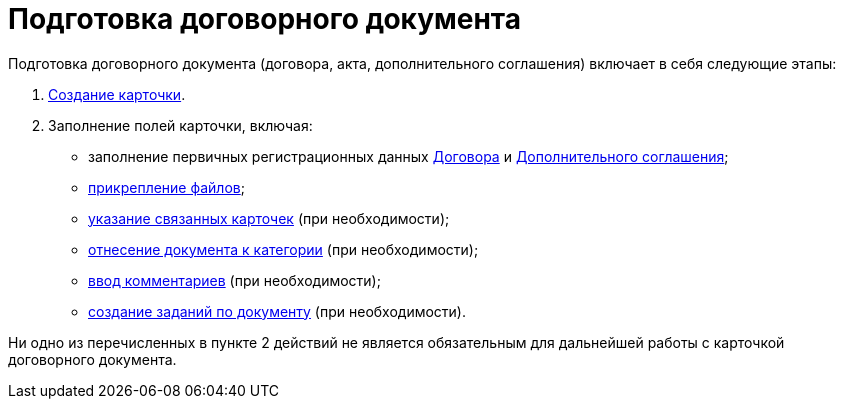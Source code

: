 = Подготовка договорного документа

Подготовка договорного документа (договора, акта, дополнительного соглашения) включает в себя следующие этапы:

. xref:task_Creat_Card_Doc.adoc[Создание карточки].
. Заполнение полей карточки, включая:
* заполнение первичных регистрационных данных xref:task_Contract_RegData_insert.adoc[Договора] и xref:task_SuppAgreement_RegData_insert.adoc[Дополнительного соглашения];
* xref:task_Attach_File_to_Doc.adoc[прикрепление файлов];
* xref:task_Add_Link_Doc.adoc[указание связанных карточек] (при необходимости);
* xref:task_Doc_Categorization.adoc[отнесение документа к категории] (при необходимости);
* xref:task_Add_Comments.adoc[ввод комментариев] (при необходимости);
* xref:task_Task_create_from_DCard.adoc[создание заданий по документу] (при необходимости).

Ни одно из перечисленных в пункте 2 действий не является обязательным для дальнейшей работы с карточкой договорного документа.
